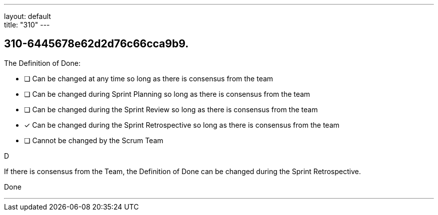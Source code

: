 ---
layout: default + 
title: "310"
---


[#question]
== 310-6445678e62d2d76c66cca9b9.

****

[#query]
--
The Definition of Done:
--

[#list]
--
* [ ] Can be changed at any time so long as there is consensus from the team
* [ ] Can be changed during Sprint Planning so long as there is consensus from the team
* [ ] Can be changed during the Sprint Review so long as there is consensus from the team
* [*] Can be changed during the Sprint Retrospective so long as there is consensus from the team
* [ ] Cannot be changed by the Scrum Team

--
****

[#answer]
D

[#explanation]
--
If there is consensus from the Team, the Definition of Done can be changed during the Sprint Retrospective.
--

[#ka]
Done

'''

